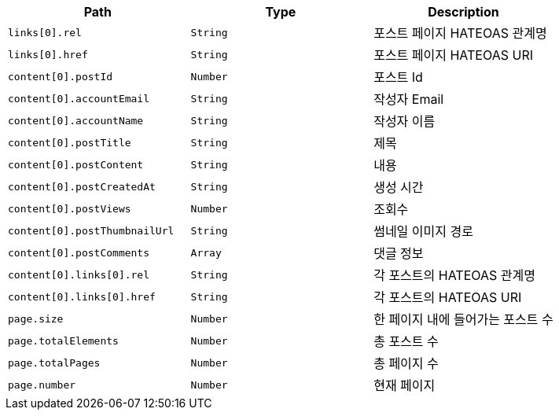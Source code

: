 |===
|Path|Type|Description

|`+links[0].rel+`
|`+String+`
|포스트 페이지 HATEOAS 관계명

|`+links[0].href+`
|`+String+`
|포스트 페이지 HATEOAS URI

|`+content[0].postId+`
|`+Number+`
|포스트 Id

|`+content[0].accountEmail+`
|`+String+`
|작성자 Email

|`+content[0].accountName+`
|`+String+`
|작성자 이름

|`+content[0].postTitle+`
|`+String+`
|제목

|`+content[0].postContent+`
|`+String+`
|내용

|`+content[0].postCreatedAt+`
|`+String+`
|생성 시간

|`+content[0].postViews+`
|`+Number+`
|조회수

|`+content[0].postThumbnailUrl+`
|`+String+`
|썸네일 이미지 경로

|`+content[0].postComments+`
|`+Array+`
|댓글 정보

|`+content[0].links[0].rel+`
|`+String+`
|각 포스트의 HATEOAS 관계명

|`+content[0].links[0].href+`
|`+String+`
|각 포스트의 HATEOAS URI

|`+page.size+`
|`+Number+`
|한 페이지 내에 들어가는 포스트 수

|`+page.totalElements+`
|`+Number+`
|총 포스트 수

|`+page.totalPages+`
|`+Number+`
|총 페이지 수

|`+page.number+`
|`+Number+`
|현재 페이지

|===